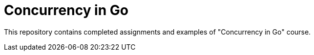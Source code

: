 = Concurrency in Go

This repository contains completed assignments and examples of "Concurrency in Go" course.

